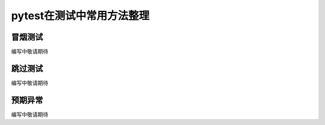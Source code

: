 pytest在测试中常用方法整理
=============================================

冒烟测试
--------------------------------------------
编写中敬请期待


跳过测试
--------------------------------------------
编写中敬请期待


预期异常
---------------------------------------------
编写中敬请期待




